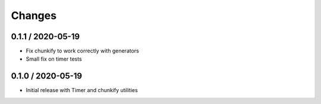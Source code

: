 =======
Changes
=======

0.1.1 / 2020-05-19
==================

* Fix chunkify to work correctly with generators
* Small fix on timer tests

0.1.0 / 2020-05-19
==================

* Initial release with Timer and chunkify utilities
